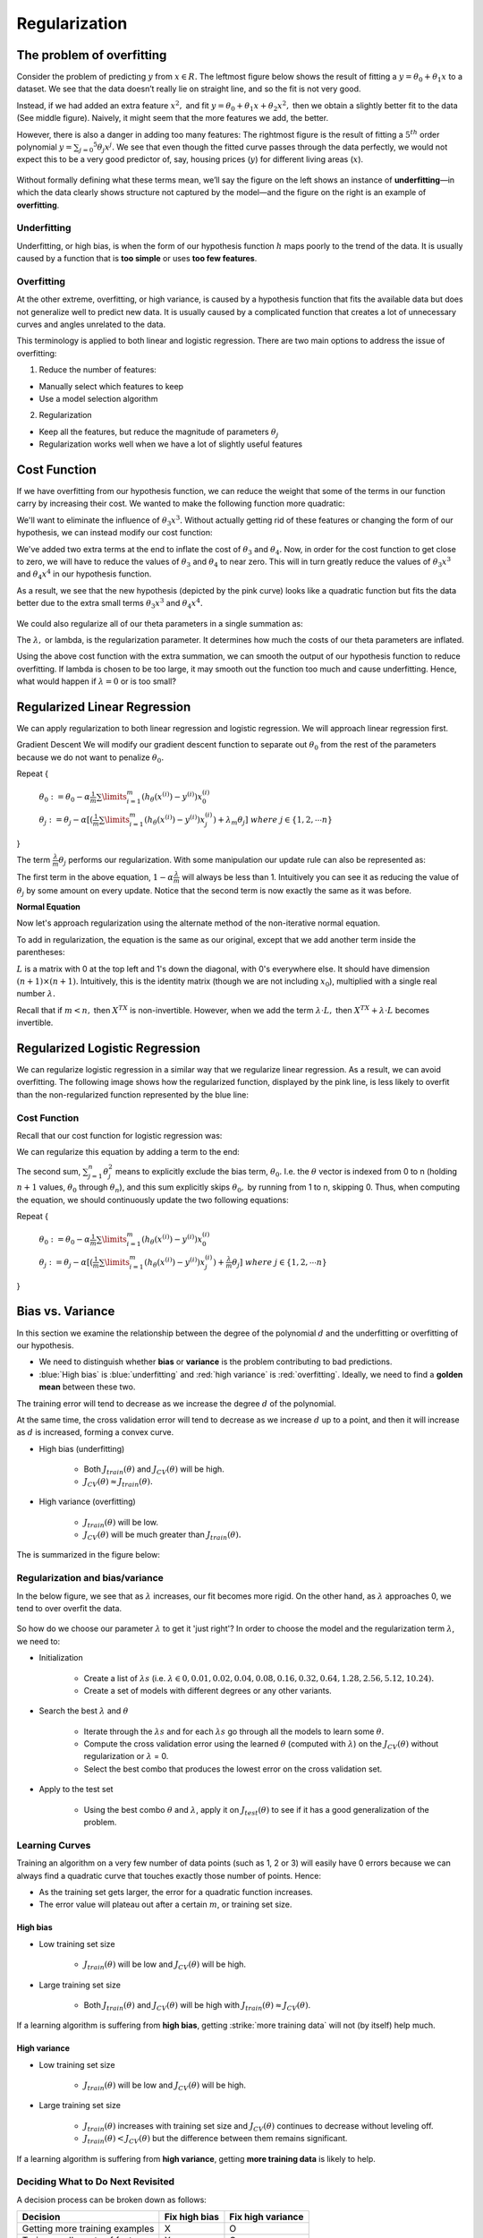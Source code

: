 ===============
Regularization
===============

The problem of overfitting
==========================

Consider the problem of predicting :math:`y` from :math:`x \in R.` The leftmost figure below shows the result of fitting a :math:`y = θ_0 + θ_1 x` to a dataset. We see that the data doesn’t really lie on straight line, and so the fit is not very good.

Instead, if we had added an extra feature :math:`x^2,` and fit :math:`y = \theta_0 + \theta_1x + \theta_2x^2,` then we obtain a slightly better fit to the data (See middle figure). Naively, it might seem that the more features we add, the better.

However, there is also a danger in adding too many features: The rightmost figure is the result of fitting a :math:`5^{th}` order polynomial :math:`y = \sum_{j=0} ^5 \theta_j x^j.` We see that even though the fitted curve passes through the data perfectly, we would not expect this to be a very good predictor of, say, housing prices (:math:`y`) for different living areas (:math:`x`).

.. figure:: img/regularization/overfitting.png
  :align: center
  :scale: 100%

Without formally defining what these terms mean, we’ll say the figure on the left shows an instance of **underfitting**—in which the data clearly shows structure not captured by the model—and the figure on the right is an example of **overfitting**.


Underfitting
************

Underfitting, or high bias, is when the form of our hypothesis function :math:`h` maps poorly to the trend of the data. It is usually caused by a function that is **too simple** or uses **too few features**.


Overfitting
***********

At the other extreme, overfitting, or high variance, is caused by a hypothesis function that fits the available data but does not generalize well to predict new data. It is usually caused by a complicated function that creates a lot of unnecessary curves and angles unrelated to the data.

This terminology is applied to both linear and logistic regression. There are two main options to address the issue of overfitting:

1) Reduce the number of features:

* Manually select which features to keep
* Use a model selection algorithm

2) Regularization

* Keep all the features, but reduce the magnitude of parameters :math:`\theta_j`
* Regularization works well when we have a lot of slightly useful features


Cost Function
=============

If we have overfitting from our hypothesis function, we can reduce the weight that some of the terms in our function carry by increasing their cost. We wanted to make the following function more quadratic:

.. rst-class:: centered
    
    :math:`\theta_0 + \theta_1x + \theta_2x^2 + \theta_3x^3 + \theta_4x^4`

We'll want to eliminate the influence of :math:`\theta_3x^3.` Without actually getting rid of these features or changing the form of our hypothesis, we can instead modify our cost function:

.. rst-class:: centered

    :math:`min_\theta\ \dfrac{1}{2m}\sum_{i=1}^m (h_\theta(x^{(i)}) - y^{(i)})^2 + 1000\cdot\theta_3^2 + 1000\cdot\theta_4^2`

We've added two extra terms at the end to inflate the cost of :math:`\theta_3` and :math:`\theta_4.` Now, in order for the cost function to get close to zero, we will have to reduce the values of :math:`\theta_3` and :math:`\theta_4` to near zero. This will in turn greatly reduce the values of :math:`\theta_3x^3` and :math:`\theta_4x^4` in our hypothesis function.

As a result, we see that the new hypothesis (depicted by the pink curve) looks like a quadratic function but fits the data better due to the extra small terms :math:`\theta_3x^3` and :math:`\theta_4x^4.`

.. figure:: img/regularization/cost_function.png
  :align: center
  :scale: 100%

We could also regularize all of our theta parameters in a single summation as:

.. rst-class:: centered

    :math:`min_\theta\ \dfrac{1}{2m}\ \sum_{i=1}^m (h_\theta(x^{(i)}) - y^{(i)})^2 + \lambda\ \sum_{j=1}^n \theta_j^2`

The :math:`\lambda,` or lambda, is the regularization parameter. It determines how much the costs of our theta parameters are inflated.

Using the above cost function with the extra summation, we can smooth the output of our hypothesis function to reduce overfitting. If lambda is chosen to be too large, it may smooth out the function too much and cause underfitting. Hence, what would happen if :math:`\lambda = 0` or is too small?


Regularized Linear Regression
==============================

We can apply regularization to both linear regression and logistic regression. We will approach linear regression first.

Gradient Descent
We will modify our gradient descent function to separate out :math:`\theta_0` from the rest of the parameters because we do not want to penalize :math:`\theta_0.`

Repeat {

    :math:`\theta_0 := \theta_0 - \alpha \frac{1}{m} \sum\limits_{i=1}^m (h_\theta(x^{(i)}) - y^{(i)}) x_0^{(i)}`

    :math:`\theta_j := \theta_j - \alpha [(\frac{1}{m} \sum\limits_{i=1}^m (h_\theta(x^{(i)}) - y^{(i)}) x_j^{(i)}) + \lambda_m \theta_j]\ where\ j \in \{1, 2, \cdots n\}`

}

The term :math:`\frac{\lambda}{m}\theta_j` performs our regularization. With some manipulation our update rule can also be represented as:

.. rst-class:: centered

    :math:`\theta_j := \theta_j(1 - \alpha\frac{\lambda}{m}) - \alpha\frac{1}{m}\sum_{i=1}^m(h_\theta(x^{(i)}) - y^{(i)})x_j^{(i)}`

The first term in the above equation, :math:`1 - \alpha\frac{\lambda}{m}` will always be less than 1. Intuitively you can see it as reducing the value of :math:`\theta_j` by some amount on every update. Notice that the second term is now exactly the same as it was before.

**Normal Equation**

Now let's approach regularization using the alternate method of the non-iterative normal equation.

To add in regularization, the equation is the same as our original, except that we add another term inside the parentheses:

.. rst-class:: centered

    :math:`\theta = (X^T X + \lambda \cdot L)^{-1} X^T y`
    
    :math:`where\ L = \begin{bmatrix} 0 &  &  &  &   \\ & 1 &  &  &  \\ &  & 1 &  &  \\ &  &  & \ddots &  \\ &  &  &  & 1 \end{bmatrix}`

:math:`L` is a matrix with 0 at the top left and 1's down the diagonal, with 0's everywhere else. It should have dimension :math:`(n+1)×(n+1).` Intuitively, this is the identity matrix (though we are not including :math:`x_0`), multiplied with a single real number :math:`\lambda.`

Recall that if :math:`m < n,` then :math:`X^TX` is non-invertible. However, when we add the term :math:`\lambda \cdot L,` then :math:`X^TX + \lambda \cdot L` becomes invertible.


Regularized Logistic Regression
===============================

We can regularize logistic regression in a similar way that we regularize linear regression. As a result, we can avoid overfitting. The following image shows how the regularized function, displayed by the pink line, is less likely to overfit than the non-regularized function represented by the blue line:

.. figure:: img/regularization/regularized_lr.png
    :align: center
    :scale: 100%


Cost Function
*************

Recall that our cost function for logistic regression was:

.. rst-class:: centered

    :math:`J(\theta) = - \frac{1}{m} \sum_{i=1}^m \large[ y^{(i)}\ \log (h_\theta (x^{(i)})) + (1 - y^{(i)})\ \log (1 - h_\theta(x^{(i)})) \large]`

We can regularize this equation by adding a term to the end:

.. rst-class:: centered

    :math:`J(\theta) = - \frac{1}{m} \sum_{i=1}^m \large[ y^{(i)}\ \log (h_\theta (x^{(i)})) + (1 - y^{(i)})\ \log (1 - h_\theta(x^{(i)}))\large] + \frac{\lambda}{2m}\sum_{j=1}^n \theta_j^2`

The second sum, :math:`\sum_{j=1}^n \theta_j^2` means to explicitly exclude the bias term, :math:`\theta_0.` I.e. the :math:`\theta` vector is indexed from 0 to n (holding :math:`n+1` values, :math:`\theta_0` through :math:`\theta_n`), and this sum explicitly skips :math:`\theta_0,` by running from 1 to n, skipping 0. Thus, when computing the equation, we should continuously update the two following equations:

Repeat {

    :math:`\theta_0 := \theta_0 - \alpha \frac{1}{m} \sum\limits_{i=1}^m (h_\theta(x^{(i)}) - y^{(i)}) x_0^{(i)}`

    :math:`\theta_j := \theta_j - \alpha [(\frac{1}{m} \sum\limits_{i=1}^m (h_\theta(x^{(i)}) - y^{(i)}) x_j^{(i)}) + \frac{\lambda}{m} \theta_j]\ where\ j \in \{1, 2, \cdots n\}`

}


Bias vs. Variance
==================

In this section we examine the relationship between the degree of the polynomial :math:`d` and the underfitting or overfitting of our hypothesis.

* We need to distinguish whether **bias** or **variance** is the problem contributing to bad predictions.
* :blue:`High bias` is :blue:`underfitting` and :red:`high variance` is :red:`overfitting`. Ideally, we need to find a **golden mean** between these two.

The training error will tend to decrease as we increase the degree :math:`d` of the polynomial.

At the same time, the cross validation error will tend to decrease as we increase :math:`d` up to a point, and then it will increase as :math:`d` is increased, forming a convex curve.

* High bias (underfitting)
    
    * Both :math:`J_{train}(\theta)` and :math:`J_{CV}(\theta)` will be high.
    * :math:`J_{CV}(\theta) \approx J_{train}(\theta).`

* High variance (overfitting)

    * :math:`J_{train}(\theta)` will be low.
    * :math:`J_{CV}(\theta)` will be much greater than :math:`J_{train}(\theta).`

The is summarized in the figure below:

.. figure:: img/regularization/bias_vs_variance.png
    :align: center
    :scale: 100%


Regularization and bias/variance
*********************************

In the below figure, we see that as :math:`\lambda` increases, our fit becomes more rigid. On the other hand, as :math:`\lambda` approaches 0, we tend to over overfit the data.

.. figure:: img/regularization/regularization_and_bias_variance.png
    :align: center
    :scale: 80%

So how do we choose our parameter :math:`\lambda` to get it 'just right'? In order to choose the model and the regularization term :math:`\lambda`, we need to:

* Initialization

    * Create a list of :math:`\lambda s`  (i.e. :math:`\lambda \in {0,0.01,0.02,0.04,0.08,0.16,0.32,0.64,1.28,2.56,5.12,10.24}).`
    * Create a set of models with different degrees or any other variants.

* Search the best :math:`\lambda` and :math:`\theta`

    * Iterate through the :math:`\lambda s` and for each :math:`\lambda s` go through all the models to learn some :math:`\theta`.
    * Compute the cross validation error using the learned :math:`\theta` (computed with :math:`\lambda`) on the :math:`J_{CV}(\theta)` without regularization or :math:`\lambda` = 0.
    * Select the best combo that produces the lowest error on the cross validation set.

* Apply to the  test set
    
    * Using the best combo :math:`\theta` and :math:`\lambda`, apply it on :math:`J_{test}(\theta)` to see if it has a good generalization of the problem.


Learning Curves
****************

Training an algorithm on a very few number of data points (such as 1, 2 or 3) will easily have 0 errors because we can always find a quadratic curve that touches exactly those number of points. Hence:

* As the training set gets larger, the error for a quadratic function increases.
* The error value will plateau out after a certain :math:`m`, or training set size.

----------
High bias
----------

* Low training set size

    * :math:`J_{train}(\theta)` will be low and :math:`J_{CV}(\theta)` will be high.

* Large training set size

    * Both :math:`J_{train}(\theta)` and :math:`J_{CV}(\theta)` will be high with :math:`J_{train}(\theta) \approx J_{CV}(\theta)`.

If a learning algorithm is suffering from **high bias**, getting :strike:`more training data` will not (by itself) help much.

.. figure:: img/regularization/learning_curve_high_bias.png
    :align: center
    :scale: 100%

--------------
High variance
--------------

* Low training set size

    * :math:`J_{train}(\theta)` will be low and :math:`J_{CV}(\theta)` will be high.

* Large training set size

    * :math:`J_{train}(\theta)` increases with training set size and :math:`J_{CV}(\theta)` continues to decrease without leveling off.
    * :math:`J_{train}(\theta) < J_{CV}(\theta)` but the difference between them remains significant.

If a learning algorithm is suffering from **high variance**, getting **more training data** is likely to help.

.. figure:: img/regularization/learning_curve_high_variance.png
    :align: center
    :scale: 100%


Deciding What to Do Next Revisited
***********************************

A decision process can be broken down as follows:

===============================  =============  ==================
Decision                         Fix high bias  Fix high variance
===============================  =============  ==================
Getting more training examples   X              O
Trying smaller sets of features  X              O
Adding features                  O              X
Adding polynomial features       O              X
Decreasing λ                     O              X
Increasing λ                     X              O
===============================  =============  ==================

---------------------------
Diagnosing Neural Networks
---------------------------

* A neural network with fewer parameters is prone to underfitting. It is also computationally cheaper.
* A large neural network with more parameters is prone to overfitting. It is also computationally expensive. In this case you can use regularization (increase λ) to address the overfitting.

Using a single hidden layer is a good starting default. You can train your neural network on a number of hidden layers using your cross validation set. You can then select the one that performs best.

-------------------------
Model Complexity Effects
-------------------------

* Lower-order polynomials (low model complexity)

    * Have high bias and low variance.
    * The model fits poorly consistently.

* Higher-order polynomials (high model complexity)

    * Fit the training data extremely well and the test data extremely poorly.
    * These have low bias on the training data, but very high variance.

In reality, we would want to choose a model somewhere in between, that can generalize well but also fits the data reasonably well.


Reference
===========

* `One page summary <https://docs.google.com/document/d/14wRFf7DJXR2zhh5L8VH4Jyfr4Pw2ry80YvhuoQlYrrM/edit?usp=sharing>`_
* `Coursera, Machine Learning <https://www.coursera.org/learn/machine-learning>`_
